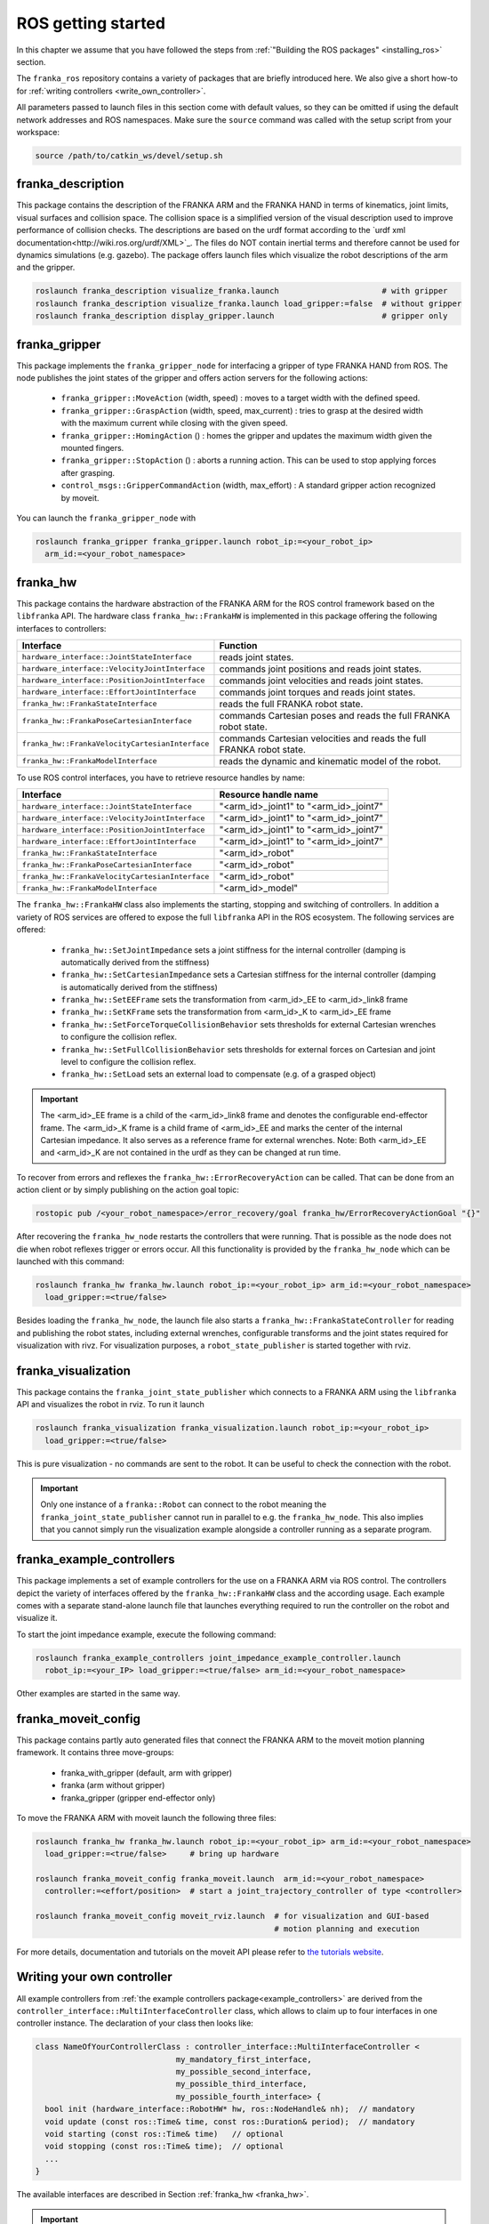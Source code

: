 ROS getting started
===================

In this chapter we assume that you have followed the steps from
:ref:`"Building the ROS packages" <installing_ros>` section.

The ``franka_ros`` repository contains a variety of packages that are briefly introduced here.
We also give a short how-to for :ref:`writing controllers <write_own_controller>`. 

All parameters passed to launch files in this section come with default values, so they 
can be omitted if using the default network addresses and ROS namespaces.
Make sure the ``source`` command was called with the setup script from your workspace:

.. code-block:: shell

   source /path/to/catkin_ws/devel/setup.sh


franka_description
------------------
This package contains the description of the FRANKA ARM and the FRANKA HAND in terms of kinematics,
joint limits, visual surfaces and collision space. The collision space is a simplified version of
the visual description used to improve performance of collision checks. The descriptions are based
on the urdf format according to the `urdf xml documentation<http://wiki.ros.org/urdf/XML>`_. The
files do NOT contain inertial terms and therefore cannot be used for dynamics simulations (e.g.
gazebo). The package offers launch files which visualize the robot descriptions of the arm and the
gripper.

.. code-block:: shell

    roslaunch franka_description visualize_franka.launch                      # with gripper
    roslaunch franka_description visualize_franka.launch load_gripper:=false  # without gripper
    roslaunch franka_description display_gripper.launch                       # gripper only


franka_gripper
--------------
This package implements the ``franka_gripper_node`` for interfacing a gripper of type FRANKA HAND
from ROS. The node publishes the joint states of the gripper and offers action servers for the
following actions:

 * ``franka_gripper::MoveAction`` (width, speed) : moves to a target width with the defined speed.
 * ``franka_gripper::GraspAction`` (width, speed, max_current) : tries to grasp at the desired
   width with the maximum current while closing with the given speed.
 * ``franka_gripper::HomingAction`` () : homes the gripper and updates the maximum width given the
   mounted fingers.
 * ``franka_gripper::StopAction`` () : aborts a running action. This can be used to stop applying
   forces after grasping.
 * ``control_msgs::GripperCommandAction`` (width, max_effort) : A standard gripper action
   recognized by moveit.


You can launch the ``franka_gripper_node`` with

.. code-block:: shell

    roslaunch franka_gripper franka_gripper.launch robot_ip:=<your_robot_ip>
      arm_id:=<your_robot_namespace>


.. _franka_hw:

franka_hw
---------
This package contains the hardware abstraction of the FRANKA ARM for the ROS control framework
based on the ``libfranka`` API. The hardware class ``franka_hw::FrankaHW`` is implemented in this
package offering the following interfaces to controllers:

+-------------------------------------------------+----------------------------------------------+
| Interface                                       | Function                                     |
+=================================================+==============================================+
| ``hardware_interface::JointStateInterface``     | reads joint states.                          |
+-------------------------------------------------+----------------------------------------------+
| ``hardware_interface::VelocityJointInterface``  | commands joint positions and reads joint     |
|                                                 | states.                                      |
+-------------------------------------------------+----------------------------------------------+
| ``hardware_interface::PositionJointInterface``  | commands joint velocities and reads joint    |
|                                                 | states.                                      |
+-------------------------------------------------+----------------------------------------------+
| ``hardware_interface::EffortJointInterface``    | commands joint torques and reads joint       |
|                                                 | states.                                      |
+-------------------------------------------------+----------------------------------------------+
| ``franka_hw::FrankaStateInterface``             | reads the full FRANKA robot state.           |
+-------------------------------------------------+----------------------------------------------+
| ``franka_hw::FrankaPoseCartesianInterface``     | commands Cartesian poses and reads the full  |
|                                                 | FRANKA robot state.                          |
+-------------------------------------------------+----------------------------------------------+
| ``franka_hw::FrankaVelocityCartesianInterface`` | commands Cartesian velocities and reads the  |
|                                                 | full FRANKA robot state.                     |
+-------------------------------------------------+----------------------------------------------+
| ``franka_hw::FrankaModelInterface``             | reads the dynamic and kinematic model of the |
|                                                 | robot.                                       |
+-------------------------------------------------+----------------------------------------------+

To use ROS control interfaces, you have to retrieve resource handles by name:

=================================================  ========================================
Interface                                          Resource handle name                    
=================================================  ========================================
``hardware_interface::JointStateInterface``        "<arm_id>_joint1" to "<arm_id>_joint7"  
``hardware_interface::VelocityJointInterface``     "<arm_id>_joint1" to "<arm_id>_joint7"  
``hardware_interface::PositionJointInterface``     "<arm_id>_joint1" to "<arm_id>_joint7"  
``hardware_interface::EffortJointInterface``       "<arm_id>_joint1" to "<arm_id>_joint7"  
``franka_hw::FrankaStateInterface``                "<arm_id>_robot"                        
``franka_hw::FrankaPoseCartesianInterface``        "<arm_id>_robot"                        
``franka_hw::FrankaVelocityCartesianInterface``    "<arm_id>_robot"                        
``franka_hw::FrankaModelInterface``                "<arm_id>_model"                        
=================================================  ========================================

The ``franka_hw::FrankaHW`` class also implements the starting, stopping and switching of
controllers. In addition a variety of ROS services are offered to expose the full ``libfranka`` 
API in the ROS ecosystem. The following services are offered:

 * ``franka_hw::SetJointImpedance``  sets a joint stiffness for the internal controller
   (damping is automatically derived from the stiffness)
 * ``franka_hw::SetCartesianImpedance``  sets a Cartesian stiffness for the internal controller
   (damping is automatically derived from the stiffness)
 * ``franka_hw::SetEEFrame``  sets the transformation from <arm_id>_EE to <arm_id>_link8 frame
 * ``franka_hw::SetKFrame``  sets the transformation from <arm_id>_K to <arm_id>_EE frame
 * ``franka_hw::SetForceTorqueCollisionBehavior``  sets thresholds for external Cartesian wrenches
   to configure the collision reflex.
 * ``franka_hw::SetFullCollisionBehavior``  sets thresholds for external forces on Cartesian and
   joint level to configure the collision reflex.
 * ``franka_hw::SetLoad``  sets an external load to compensate (e.g. of a grasped object)

.. important::

    The <arm_id>_EE frame is a child of the <arm_id>_link8 frame and denotes the configurable
    end-effector frame. The <arm_id>_K frame is a child frame of <arm_id>_EE and marks the center
    of the internal Cartesian impedance. It also serves as a reference frame for external
    wrenches. Note: Both <arm_id>_EE and <arm_id>_K are not contained in the urdf as they can be
    changed at run time.

To recover from errors and reflexes the ``franka_hw::ErrorRecoveryAction`` can be called.
That can be done from an action client or by simply publishing on the action goal topic:

.. code-block:: shell

   rostopic pub /<your_robot_namespace>/error_recovery/goal franka_hw/ErrorRecoveryActionGoal "{}"


After recovering the ``franka_hw_node`` restarts the controllers that were running. That is
possible as the node does not die when robot reflexes trigger or errors occur. All this
functionality is provided by the ``franka_hw_node`` which can be launched with this command:

.. code-block:: shell

    roslaunch franka_hw franka_hw.launch robot_ip:=<your_robot_ip> arm_id:=<your_robot_namespace>
      load_gripper:=<true/false>


Besides loading the ``franka_hw_node``, the launch file also starts a
``franka_hw::FrankaStateController`` for reading and publishing the robot states, including
external wrenches, configurable transforms and the joint states required for visualization with
rivz. For visualization purposes, a ``robot_state_publisher`` is started together with rviz.


franka_visualization
--------------------
This package contains the ``franka_joint_state_publisher`` which connects to a FRANKA ARM using
the ``libfranka`` API and visualizes the robot in rviz. To run it launch

.. code-block:: shell

    roslaunch franka_visualization franka_visualization.launch robot_ip:=<your_robot_ip>
      load_gripper:=<true/false>


This is pure visualization - no commands are sent to the robot. It can be useful to check the
connection with the robot.

.. important::

    Only one instance of a ``franka::Robot`` can connect to the robot meaning the
    ``franka_joint_state_publisher`` cannot run in parallel to e.g. the ``franka_hw_node``. This
    also implies that you cannot simply run the visualization example alongside a controller
    running as a separate program.


.. _example_controllers:

franka_example_controllers
--------------------------
This package implements a set of example controllers for the use on a FRANKA ARM via ROS control.
The controllers depict the variety of interfaces offered by the ``franka_hw::FrankaHW`` class and
the according usage. Each example comes with a separate stand-alone launch file that launches
everything required to run the controller on the robot and visualize it. 

To start the joint impedance example, execute the following command:

.. code-block:: shell

    roslaunch franka_example_controllers joint_impedance_example_controller.launch
      robot_ip:=<your_IP> load_gripper:=<true/false> arm_id:=<your_robot_namespace>

Other examples are started in the same way.


franka_moveit_config
--------------------
This package contains partly auto generated files that connect the FRANKA ARM to the moveit motion
planning framework. It contains three move-groups:

 * franka_with_gripper  (default, arm with gripper)
 * franka  (arm without gripper)
 * franka_gripper  (gripper end-effector only)

To move the FRANKA ARM with moveit launch the following three files:

.. code-block:: shell

    roslaunch franka_hw franka_hw.launch robot_ip:=<your_robot_ip> arm_id:=<your_robot_namespace>
      load_gripper:=<true/false>     # bring up hardware

    roslaunch franka_moveit_config franka_moveit.launch  arm_id:=<your_robot_namespace>
      controller:=<effort/position>  # start a joint_trajectory_controller of type <controller>

    roslaunch franka_moveit_config moveit_rviz.launch  # for visualization and GUI-based
                                                       # motion planning and execution


For more details, documentation and tutorials on the moveit API please refer to
`the tutorials website <http://docs.ros.org/kinetic/api/moveit_tutorials/html/>`_.


.. _write_own_controller:

Writing  your own controller
----------------------------
All example controllers from :ref:`the example controllers package<example_controllers>` are
derived from the ``controller_interface::MultiInterfaceController`` class, which allows to claim
up to four interfaces in one controller instance. The declaration of your class then looks like:

.. code-block:: c++

    class NameOfYourControllerClass : controller_interface::MultiInterfaceController <
                                  my_mandatory_first_interface,
                                  my_possible_second_interface,
                                  my_possible_third_interface,
                                  my_possible_fourth_interface> {
      bool init (hardware_interface::RobotHW* hw, ros::NodeHandle& nh);  // mandatory
      void update (const ros::Time& time, const ros::Duration& period);  // mandatory
      void starting (const ros::Time& time)   // optional
      void stopping (const ros::Time& time);  // optional
      ...
    }


The available interfaces are described in Section :ref:`franka_hw <franka_hw>`.

.. important::
    Note that the claimable combinations of commanding interfaces are restricted as it does not
    make sense to e.g. command joint positions and Cartesian poses simultaneously. Read-only
    interfaces like the JointStateInterface, the FrankaStateInterface or the FrankaModelInterface
    can always be claimed and are not subject to restrictions.


Possible claims are:

 * all possible single interface claims
 * EffortJointInterface + PositionJointInterface
 * EffortJointInterface + VelocityJointInterface
 * EffortJointInterface + FrankaCartesianPoseInterface
 * EffortJointInterface + FrankaCartesianVelocityInterface

The idea behind offering the EffortJointInterface in combination with a motion generator
interface is to expose the internal motion generators to the user. The calculated desired joint
pose corresponding to a motion generator command is available in the robot state one time step
later. One use case for this combination would be following a Cartesian trajectory using your own
joint torque controller. In this case you would claim the combination EffortJointInterface +
FrankaCartesianPoseInterface, stream your trajectory into the FrankaCartesianPoseInterface, and
compute your torque commands based on the resulting desired joint pose (q_d) from the robot state.
This lets you use the FRANKA built-in inverse kinematics instead of having to solve that on your
own.

To implement a fully functional controller you have to implement at least the inherited virtual
functions ``init`` and ``update``. Initializing - e.g. start poses - should be done in the
``starting`` function as ``starting`` is called when restarting the controller, while ``init`` is
called only once when loading the controller. The ``stopping`` method should contain shutdown
related functionality (if needed).

.. important::

    Your controller should command a gentle slowdown before shutting down. When using velocity
    interfaces, do not simply command zero velocity in ``stopping``. Since it might be called
    while the robot is still moving, it would be equivalent to commanding a jump in velocity
    leading to very high resulting torques. In this case it would be better to keep the
    same velocity and stop the controller than sending zeros and let the FRANKA CONTROLLER handle
    the slowdown.


To run your own controller, your controller class must be exported correctly with ``pluginlib``
which requires adding

.. code-block:: c++

    #include <pluginlib/class_list_macros.h>
    // Implementation ..
    PLUGINLIB_EXPORT_CLASS(name_of_your_controller_package::NameOfYourControllerClass,
                           controller_interface::ControllerBase)


at the end of your controllers ``.cpp`` file. In addition you need to define a ``plugin.xml`` file
with the content:

.. code-block:: xml

      <library path="lib/lib<name_of_your_controller_library>">
        <class name="name_of_your_controller_package/NameOfYourControllerClass"
               type="name_of_your_controller_package::NameOfYourControllerClass"
               base_class_type="controller_interface::ControllerBase">
          <description>
            Some text to describe what your controller is doing
          </description>
        </class>
      </library>


which is exported by adding:

.. code-block:: xml

    <export>
      <controller_interface plugin="${prefix}/plugin.xml"/>
    </export>


to your package.xml. To run your controller you need to load at least a controller name in
combination with a controller type to the ROS parameter server. Additionally you can include all
other parameters you need. An exemplary configuration.yaml file can look like:

.. code-block:: yaml

    your_custom_controller_name:
      type: name_of_your_controller_package/NameOfYourControllerClass
      additional_example_parameter: 0.0
      # ..

You can now start your controller using the ``controller_spawner`` node from ROS control or via the
service calls offered by the ``hardware_manager``. Just make sure both the ``controller_spawner``
and the ``franka_hw_node`` run in the same namespace. For more details see the controllers from the
:ref:`franka_example_controllers package<example_controllers>` or the tutorials under
`wiki.ros.org/ros_control/Tutorials <http://wiki.ros.org/ros_control/Tutorials>`_.
